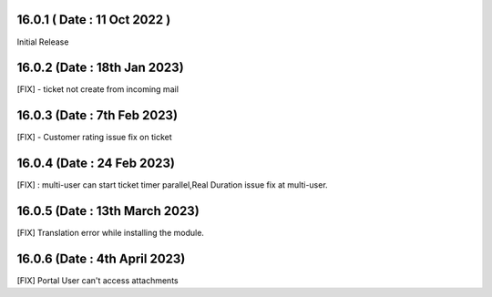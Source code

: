 16.0.1 ( Date : 11 Oct 2022 )
-----------------------------------
Initial Release

16.0.2 (Date : 18th Jan 2023)
-----------------------------------
[FIX] - ticket not create from incoming mail

16.0.3 (Date : 7th Feb 2023)
-----------------------------------
[FIX] - Customer rating issue fix on ticket

16.0.4 (Date : 24 Feb 2023)
-----------------------------------
[FIX] : multi-user can start ticket timer parallel,Real Duration issue fix at multi-user. 

16.0.5 (Date : 13th March 2023)
---------------------------------
[FIX] Translation error while installing the module.

16.0.6 (Date : 4th April 2023)
------------------------------------------------
[FIX] Portal User can't access attachments